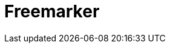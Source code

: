 // Do not edit directly!
// This file was generated by camel-quarkus-maven-plugin:update-extension-doc-page

= Freemarker
:cq-artifact-id: camel-quarkus-freemarker
:cq-artifact-id-base: freemarker
:cq-native-supported: false
:cq-status: Preview
:cq-deprecated: false
:cq-jvm-since: 1.1.0
:cq-native-since: n/a
:cq-camel-part-name: freemarker
:cq-camel-part-title: Freemarker
:cq-camel-part-description: Transform messages using FreeMarker templates.
:cq-extension-page-title: Freemarker
